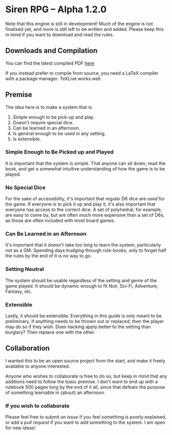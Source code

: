 * Siren RPG -- Alpha 1.2.0

Note that this engine is still in development! Much of the engine is not finalised yet, and more is still left to be written and added. Please keep this in mind if you want to download and read the rules.

** Downloads and Compilation
You can find the latest compiled PDF [[https://github.com/ElectricCoffee/SirenRPG/releases][here]]

If you instead prefer to compile from source, you need a LaTeX compiler with a package manager. TeXLive works well.

** Premise
   The idea here is to make a system that is
   1. Simple enough to be pick-up and play.
   2. Doesn't require special dice.
   3. Can be learned in an afternoon.
   4. Is general enough to be used in any setting.
   5. Is extensible.

*** Simple Enough to Be Picked up and Played
    It is important that the system is simple. That anyone can sit down, read the book, and get a somewhat intuitive understanding of how the game is to be played.

*** No Special Dice
    For the sake of accessibility, it's important that regular D6 dice are used for the game.
    If everyone is to pick it up and play it, it's also important that everyone has access to the correct dice.
    A set of polyhedral, for example, are easy to come by, but are often much more expensive than a set of D6s, as those are often included with most board games.

*** Can Be Learned in an Afternoon
    It's important that it doesn't take too long to learn the system, particularly not as a GM.
    Spending days trudging through rule-books, only to forget half the rules by the end of it is no way to go.

*** Setting Neutral
    The system should be usable regardless of the setting and genre of the game played.
    It should be dynamic enough to fit Noir, Sci-Fi, Adventure, Fantasy, etc.

*** Extensible
    Lastly, it should be extensible. 
    Everything in this guide is only meant to be preliminary, if anything needs to be thrown out or replaced, then the player may do so if they wish. 
    Does hacking apply better to the setting than burglary? 
    Then replace one with the other.

** Collaboration
   I wanted this to be an open source project from the start, and make it freely available to anyone interested.
  
   Anyone who wishes to collaborate is free to do so, but keep in mind that any additions need to follow the basic premise.
   I don't want to end up with a rulebook 500 pages long by the end of it all, since that defeats the purpose of something learnable in (about) an afternoon.

*** If you wish to collaborate
    Please feel free to submit an /issue/ if you feel something is poorly explained, or add a /pull request/ if you want to add something to the system.
    I am open for new ideas!

